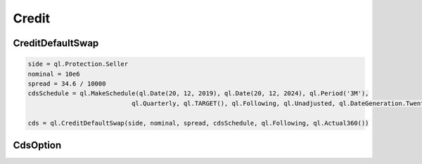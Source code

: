 Credit
######

CreditDefaultSwap
*****************

.. function:: ql.CreditDefaultSwap(side, nominal, spread, cdsSchedule, convention, dayCounter)

.. code-block:: python

  side = ql.Protection.Seller
  nominal = 10e6
  spread = 34.6 / 10000
  cdsSchedule = ql.MakeSchedule(ql.Date(20, 12, 2019), ql.Date(20, 12, 2024), ql.Period('3M'),
                              ql.Quarterly, ql.TARGET(), ql.Following, ql.Unadjusted, ql.DateGeneration.TwentiethIMM)

  cds = ql.CreditDefaultSwap(side, nominal, spread, cdsSchedule, ql.Following, ql.Actual360())

CdsOption
*********